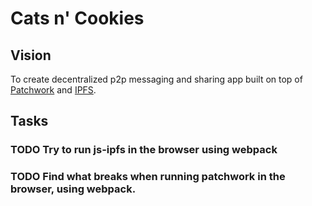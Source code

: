 * Cats n' Cookies
** Vision

   To create  decentralized p2p messaging and sharing app built on top of [[https://github.com/ssbc/patchwork][Patchwork]] and [[https://github.com/ipfs/js-ipfs][IPFS]].

** Tasks
*** TODO Try to run js-ipfs in the browser using webpack
*** TODO Find what breaks when running patchwork in the browser, using webpack.
